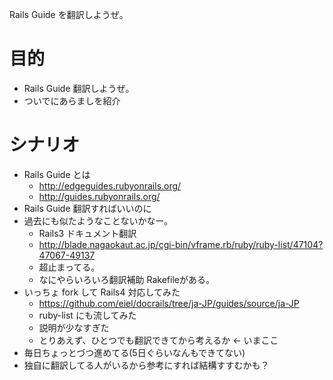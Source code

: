 Rails Guide を翻訳しようぜ。
* 目的
- Rails Guide 翻訳しようぜ。
- ついでにあらましを紹介
* シナリオ
- Rails Guide とは
  - http://edgeguides.rubyonrails.org/
  - http://guides.rubyonrails.org/
- Rails Guide 翻訳すればいいのに
- 過去にも似たようなことないかなー。
  - Rails3 ドキュメント翻訳
  - http://blade.nagaokaut.ac.jp/cgi-bin/vframe.rb/ruby/ruby-list/47104?47067-49137
  - 超止まってる。
  - なにやらいろいろ翻訳補助 Rakefileがある。
- いっちょ fork して Rails4 対応してみた
  - https://github.com/eiel/docrails/tree/ja-JP/guides/source/ja-JP
  - ruby-list にも流してみた
  - 説明が少なすぎた
  - とりあえず、ひとつでも翻訳できてから考えるか <- いまここ
- 毎日ちょっとづつ進めてる(5日ぐらいなんもできてない)
- 独自に翻訳してる人がいるから参考にすれば結構すすむかも？
